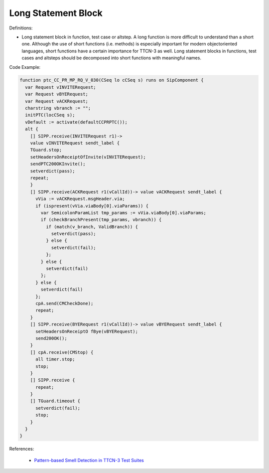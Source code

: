 Long Statement Block
^^^^^
Definitions:

* Long statement block in function, test case or altstep. A long function is more difficult to understand than a short one. Although the use of short functions (i.e. methods) is especially important for modern objectoriented languages, short functions have a certain importance for TTCN-3 as well. Long statement blocks in functions, test cases and altsteps should be decomposed into short functions with meaningful names.


Code Example:

.. code-block:: pseudo

  function ptc_CC_PR_MP_RQ_V_030(CSeq lo cCSeq s) runs on SipComponent {
    var Request vINVITERequest;
    var Request vBYERequest;
    var Request vACKRequest;
    charstring vbranch := "";
    initPTC(locCSeq s);
    vDefault := activate(defaultCCPRPTC());
    alt {
      [] SIPP.receive(INVITERequest r1)->
      value vINVITERequest sendt_label {
      TGuard.stop;
      setHeadersOnReceiptOfInvite(vINVITERequest);
      sendPTC200OKInvite();
      setverdict(pass);
      repeat;
      }
      [] SIPP.receive(ACKRequest r1(vCallId))-> value vACKRequest sendt_label {
        vVia := vACKRequest.msgHeader.via;
        if (ispresent(vVia.viaBody[0].viaParams)) {
          var SemicolonParamList tmp_params := vVia.viaBody[0].viaParams;
          if (checkBranchPresent(tmp_params, vbranch)) {
            if (match(v_branch, ValidBranch)) {
              setverdict(pass);
            } else {
              setverdict(fail);
            };
          } else {
            setverdict(fail)
          };
        } else {
          setverdict(fail)
        };
        cpA.send(CMCheckDone);
        repeat;
      }
      [] SIPP.receive(BYERequest r1(vCallId))-> value vBYERequest sendt_label {
        setHeadersOnReceiptO fBye(vBYERequest);
        send200OK();
      }
      [] cpA.receive(CMStop) {
        all timer.stop;
        stop;
      }
      [] SIPP.receive {
        repeat;
      }
      [] TGuard.timeout {
        setverdict(fail);
        stop;
      }
    }
  }

References:

 * `Pattern-based Smell Detection in TTCN-3 Test Suites <http://citeseerx.ist.psu.edu/viewdoc/download?doi=10.1.1.144.6997&rep=rep1&type=pdf>`_

